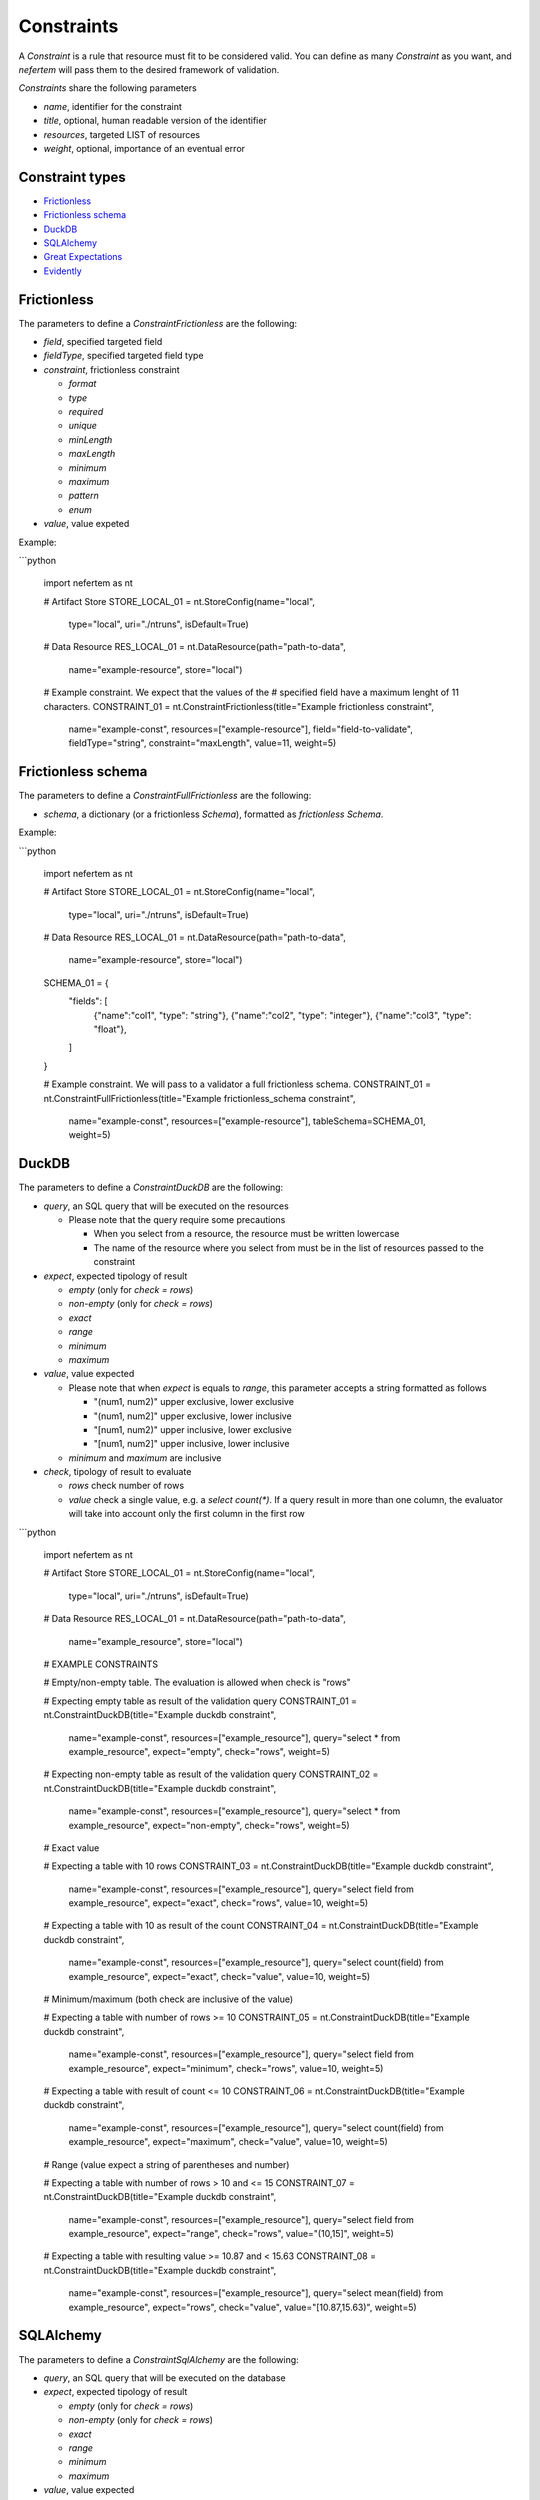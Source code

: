
Constraints
===========

A `Constraint` is a rule that resource must fit to be considered valid.
You can define as many `Constraint` as you want, and *nefertem* will pass them to the desired framework of validation.

`Constraints` share the following parameters

* *name*, identifier for the constraint
* *title*, optional, human readable version of the identifier
* *resources*, targeted LIST of resources
* *weight*, optional, importance of an eventual error

Constraint types
----------------

* `Frictionless`_
* `Frictionless schema`_
* `DuckDB`_
* `SQLAlchemy`_
* `Great Expectations`_
* `Evidently`_



Frictionless
------------

The parameters to define a `ConstraintFrictionless` are the following:


* *field*, specified targeted field
* *fieldType*, specified targeted field type
* *constraint*, frictionless constraint

  * *format*
  * *type*
  * *required*
  * *unique*
  * *minLength*
  * *maxLength*
  * *minimum*
  * *maximum*
  * *pattern*
  * *enum*

* *value*, value expeted

Example:

```python

   import nefertem as nt

   # Artifact Store
   STORE_LOCAL_01 = nt.StoreConfig(name="local",
                                   type="local",
                                   uri="./ntruns",
                                   isDefault=True)


   # Data Resource
   RES_LOCAL_01 = nt.DataResource(path="path-to-data",
                                  name="example-resource",
                                  store="local")


   # Example constraint. We expect that the values of the
   #  specified field have a maximum lenght of 11 characters.
   CONSTRAINT_01 = nt.ConstraintFrictionless(title="Example frictionless constraint",
                                             name="example-const",
                                             resources=["example-resource"],
                                             field="field-to-validate",
                                             fieldType="string",
                                             constraint="maxLength",
                                             value=11,
                                             weight=5)

Frictionless schema
-------------------

The parameters to define a `ConstraintFullFrictionless` are the following:


* *schema*, a dictionary (or a frictionless `Schema`), formatted as `frictionless Schema`.

Example:

```python

   import nefertem as nt

   # Artifact Store
   STORE_LOCAL_01 = nt.StoreConfig(name="local",
                                   type="local",
                                   uri="./ntruns",
                                   isDefault=True)


   # Data Resource
   RES_LOCAL_01 = nt.DataResource(path="path-to-data",
                                  name="example-resource",
                                  store="local")

   SCHEMA_01 = {
     "fields": [
       {"name":"col1", "type": "string"},
       {"name":"col2", "type": "integer"},
       {"name":"col3", "type": "float"},
     ]
   }

   # Example constraint. We will pass to a validator a full frictionless schema.
   CONSTRAINT_01 = nt.ConstraintFullFrictionless(title="Example frictionless_schema constraint",
                                                 name="example-const",
                                                 resources=["example-resource"],
                                                 tableSchema=SCHEMA_01,
                                                 weight=5)

DuckDB
------

The parameters to define a `ConstraintDuckDB` are the following:


* *query*, an SQL query that will be executed on the resources

  * Please note that the query require some precautions

    * When you select from a resource, the resource must be written lowercase
    * The name of the resource where you select from must be in the list of resources passed to the constraint

* *expect*, expected tipology of result

  * *empty* (only for *check = rows*)
  * *non-empty* (only for *check = rows*)
  * *exact*
  * *range*
  * *minimum*
  * *maximum*

* *value*, value expected

  * Please note that when *expect* is equals to *range*, this parameter accepts a string formatted as follows

    * "(num1, num2)" upper exclusive, lower exclusive
    * "(num1, num2]" upper exclusive, lower inclusive
    * "[num1, num2)" upper inclusive, lower exclusive
    * "[num1, num2]" upper inclusive, lower inclusive

  * *minimum* and *maximum* are inclusive

* *check*, tipology of result to evaluate

  * *rows* check number of rows
  * *value* check a single value, e.g. a *select count(\*)*. If a query result in more than one column, the evaluator will take into account only the first column in the first row

```python

   import nefertem as nt

   # Artifact Store
   STORE_LOCAL_01 = nt.StoreConfig(name="local",
                                   type="local",
                                   uri="./ntruns",
                                   isDefault=True)


   # Data Resource
   RES_LOCAL_01 = nt.DataResource(path="path-to-data",
                                  name="example_resource",
                                  store="local")


   # EXAMPLE CONSTRAINTS

   # Empty/non-empty table. The evaluation is allowed when check is "rows"

   # Expecting empty table as result of the validation query
   CONSTRAINT_01 = nt.ConstraintDuckDB(title="Example duckdb constraint",
                                       name="example-const",
                                       resources=["example_resource"],
                                       query="select * from example_resource",
                                       expect="empty",
                                       check="rows",
                                       weight=5)

   # Expecting non-empty table as result of the validation query
   CONSTRAINT_02 = nt.ConstraintDuckDB(title="Example duckdb constraint",
                                       name="example-const",
                                       resources=["example_resource"],
                                       query="select * from example_resource",
                                       expect="non-empty",
                                       check="rows",
                                       weight=5)

   # Exact value

   # Expecting a table with 10 rows
   CONSTRAINT_03 = nt.ConstraintDuckDB(title="Example duckdb constraint",
                                       name="example-const",
                                       resources=["example_resource"],
                                       query="select field from example_resource",
                                       expect="exact",
                                       check="rows",
                                       value=10,
                                       weight=5)

   # Expecting a table with 10 as result of the count
   CONSTRAINT_04 = nt.ConstraintDuckDB(title="Example duckdb constraint",
                                       name="example-const",
                                       resources=["example_resource"],
                                       query="select count(field) from example_resource",
                                       expect="exact",
                                       check="value",
                                       value=10,
                                       weight=5)

   # Minimum/maximum (both check are inclusive of the value)

   # Expecting a table with number of rows >= 10
   CONSTRAINT_05 = nt.ConstraintDuckDB(title="Example duckdb constraint",
                                       name="example-const",
                                       resources=["example_resource"],
                                       query="select field from example_resource",
                                       expect="minimum",
                                       check="rows",
                                       value=10,
                                       weight=5)

   # Expecting a table with result of count <= 10
   CONSTRAINT_06 = nt.ConstraintDuckDB(title="Example duckdb constraint",
                                       name="example-const",
                                       resources=["example_resource"],
                                       query="select count(field) from example_resource",
                                       expect="maximum",
                                       check="value",
                                       value=10,
                                       weight=5)

   # Range (value expect a string of parentheses and number)

   # Expecting a table with number of rows > 10 and <= 15
   CONSTRAINT_07 = nt.ConstraintDuckDB(title="Example duckdb constraint",
                                       name="example-const",
                                       resources=["example_resource"],
                                       query="select field from example_resource",
                                       expect="range",
                                       check="rows",
                                       value="(10,15]",
                                       weight=5)

   # Expecting a table with resulting value >= 10.87 and < 15.63
   CONSTRAINT_08 = nt.ConstraintDuckDB(title="Example duckdb constraint",
                                       name="example-const",
                                       resources=["example_resource"],
                                       query="select mean(field) from example_resource",
                                       expect="rows",
                                       check="value",
                                       value="[10.87,15.63)",
                                       weight=5)

SQLAlchemy
----------

The parameters to define a `ConstraintSqlAlchemy` are the following:


* *query*, an SQL query that will be executed on the database
* *expect*, expected tipology of result

  * *empty* (only for *check = rows*)
  * *non-empty* (only for *check = rows*)
  * *exact*
  * *range*
  * *minimum*
  * *maximum*

* *value*, value expected

  * Please note that when *expect* is equals to *range*, this parameter accepts a string formatted as follows

    * "(num1, num2)" upper exclusive, lower exclusive
    * "(num1, num2]" upper exclusive, lower inclusive
    * "[num1, num2)" upper inclusive, lower exclusive
    * "[num1, num2]" upper inclusive, lower inclusive

  * *minimum* and *maximum* are inclusive

* *check*, tipology of result to evaluate

  * *rows* check number of rows
  * *value* check a single value, e.g. a *select count(\*)*. If a query result in more than one column, the evaluator will take into account only the first column in the first row

```python

   import nefertem as nt

   # Artifact Store
   CONFIG_SQL_01 = {
       "connection_string": f"postgresql://user:password@host:port/database"
   }
   STORE_SQL_01 = nt.StoreConfig(name="postgres",
                                 type="sql",
                                 uri=f"sql://database",
                                 config=CONFIG_SQL_01)
   # Data Resource
   RES_SQL_01 = nt.DataResource(path=f"sql://schema.table",
                                name="example_resource",
                                store="postgres")

   # EXAMPLE CONSTRAINTS

   # The sqlalchemy constraints are basically the same as duckdb ones

   # Expecting empty table as result of the validation query
   CONSTRAINT_01 = nt.ConstraintDuckDB(title="Example sqlalchemy constraint",
                                       name="example-const",
                                       resources=["example_resource"],
                                       query="select * from example_resource",
                                       expect="empty",
                                       check="rows",
                                       weight=5)

Great Expectations
------------------

The parameters to define a `ConstraintGreatExpectations` are the following:

* *expectation*, expectation to apply on a resource
* *expectation_args*, arguments for the expectation

Note that for the moment the execution plugins require the presence of a user initialized `Data context`.

```python

   import nefertem as nt

   # Artifact Store
   STORE_LOCAL_01 = nt.StoreConfig(name="local",
                                   type="local",
                                   uri="./ntruns",
                                   isDefault=True)

   # Data Resource
   RES_LOCAL_01 = nt.DataResource(path="path-to-data",
                                  name="example_resource",
                                  store="local")

   # EXAMPLE CONSTRAINTS

   # Expecting maximum column value to be between 10 and 50
   CONSTRAINT_01 = nt.ConstraintGreatExpectations(title="Example great expectations constraint",
                                                  name="example-const",
                                                  resources=["example_resource"],
                                                  expectation="expect_column_max_to_be_between",
                                                  expectation_args={"min_value": 10, "max_value": 50, "column": "target-column"},
                                                  weight=5)


Evidently
------------------

The parameters to define a `ConstraintEvidently` are the following:

* *resource*, name of the resource to validate.
* *reference_resource*, name of the resource to use as a reference dataset for comparison-based tests (e.g., drift detection).
* *tests*, list of test specifications to apply. Each test is defined with the test name (*type* parameter) and the dictionary of optional
  test parameters to consider (*values*).

Note that for the moment the execution plugins require the presence of a user-initialized `Data context`.

```python

   import nefertem as nt

   # Artifact Store
   STORE_LOCAL_01 = nt.StoreConfig(name="local",
                                   type="local",
                                   uri="./ntruns",
                                   isDefault=True)

   # Data Resource
   RES_LOCAL_01 = nt.DataResource(path="path-to-data",
                                  name="example_resource",
                                  store="local")

  # Data Resource
   RES_LOCAL_02 = nt.DataResource(path="path-to-ref-data",
                                  name="reference_resource",
                                  store="local")

   # EXAMPLE CONSTRAINTS

   # Expecting maximum column value to be between 10 and 50
   CONSTRAINT_01 = nt.ConstraintEvidently(title="Example Evidently constraint",
                                                  name="const-evidently-01",
                                                  resource="example_resource",
                                                  reference_resource="reference_resource",
                                                  tests=[EvidentlyElement(
                                                    type="evidently.test_preset.DataQualityTestPreset",
                                                    values={"columns": ["col1", "col2", "col3"]},
                                                  )],
                                                  weight=5)

